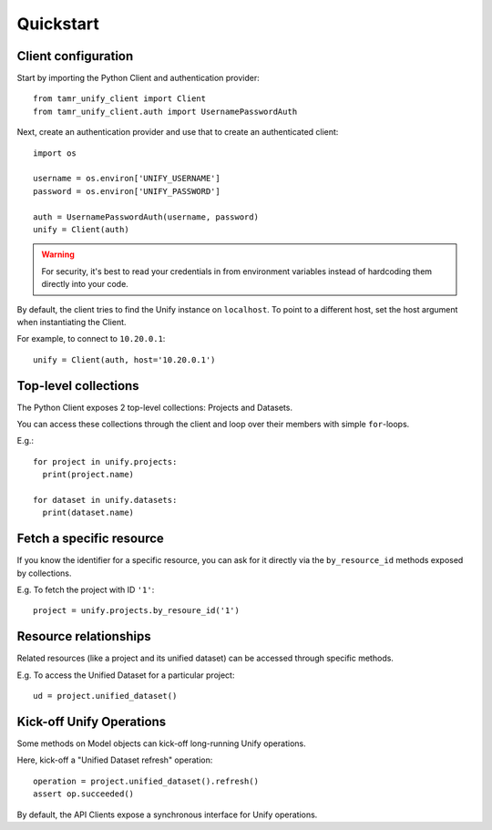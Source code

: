 Quickstart
==========

Client configuration
--------------------

Start by importing the Python Client and authentication provider::

  from tamr_unify_client import Client
  from tamr_unify_client.auth import UsernamePasswordAuth

Next, create an authentication provider and use that to create an authenticated client::

  import os

  username = os.environ['UNIFY_USERNAME']
  password = os.environ['UNIFY_PASSWORD']

  auth = UsernamePasswordAuth(username, password)
  unify = Client(auth)

.. warning::
  For security, it's best to read your credentials in from environment variables
  instead of hardcoding them directly into your code.

By default, the client tries to find the Unify instance on ``localhost``.
To point to a different host, set the host argument when instantiating the Client.

For example, to connect to ``10.20.0.1``::

  unify = Client(auth, host='10.20.0.1')

Top-level collections
---------------------

The Python Client exposes 2 top-level collections: Projects and Datasets.

You can access these collections through the client and loop over their members
with simple ``for``-loops.

E.g.::

  for project in unify.projects:
    print(project.name)

  for dataset in unify.datasets:
    print(dataset.name)

Fetch a specific resource
-------------------------

If you know the identifier for a specific resource, you can ask for it directly
via the ``by_resource_id`` methods exposed by collections.

E.g. To fetch the project with ID ``'1'``::

  project = unify.projects.by_resoure_id('1')

Resource relationships
----------------------

Related resources (like a project and its unified dataset) can be accessed
through specific methods.

E.g. To access the Unified Dataset for a particular project::

  ud = project.unified_dataset()

Kick-off Unify Operations
-------------------------

Some methods on Model objects can kick-off long-running Unify operations.

Here, kick-off a "Unified Dataset refresh" operation::

  operation = project.unified_dataset().refresh()
  assert op.succeeded()

By default, the API Clients expose a synchronous interface for Unify operations.
